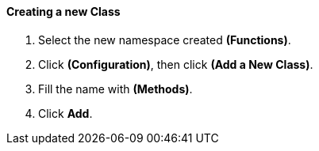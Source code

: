 ==== Creating a new Class

. Select the new namespace created **(Functions)**.

. Click **(Configuration)**, then click *(Add a New Class)*.

. Fill the name with *(Methods)*.

. Click **Add**.